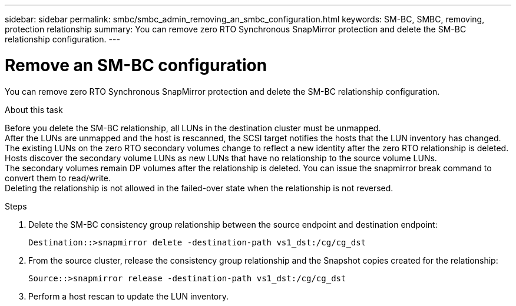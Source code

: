 ---
sidebar: sidebar
permalink: smbc/smbc_admin_removing_an_smbc_configuration.html
keywords: SM-BC, SMBC, removing, protection relationship
summary: You can remove zero RTO Synchronous SnapMirror protection and delete the SM-BC relationship configuration.
---

= Remove an SM-BC configuration
:hardbreaks:
:nofooter:
:icons: font
:linkattrs:
:imagesdir: ../media/

[.lead]
You can remove zero RTO Synchronous SnapMirror protection and delete the SM-BC relationship configuration.

.About this task

Before you delete the SM-BC relationship, all LUNs in the destination cluster must be unmapped.
After the LUNs are unmapped and the host is rescanned, the SCSI target notifies the hosts that the LUN inventory has changed. The existing LUNs on the zero RTO secondary volumes change to reflect a new identity after the zero RTO relationship is deleted. Hosts discover the secondary volume LUNs as new LUNs that have no relationship to the source volume LUNs.
The secondary volumes remain DP volumes after the relationship is deleted. You can issue the snapmirror break  command to convert them to read/write.
Deleting the relationship is not allowed in the failed-over state when the relationship is not reversed.

.Steps


. Delete the SM-BC consistency group relationship between the source endpoint and destination endpoint:
+
`Destination::>snapmirror delete -destination-path vs1_dst:/cg/cg_dst`

. From the source cluster, release the consistency group relationship and the Snapshot copies created for the relationship:
+
`Source::>snapmirror release -destination-path vs1_dst:/cg/cg_dst`
+
. Perform a host rescan to update the LUN inventory.
// + 
// . Beginning in ONTAP 9.10.1, , if you want to delete a consistency group , you must use System Manager or the ONTAP REST API. See “Delete a consistency group” for more information.